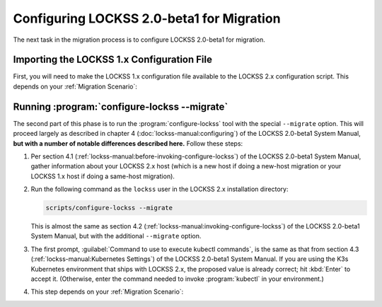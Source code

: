 ==========================================
Configuring LOCKSS 2.0-beta1 for Migration
==========================================

The next task in the migration process is to configure LOCKSS 2.0-beta1 for migration.

-------------------------------------------
Importing the LOCKSS 1.x Configuration File
-------------------------------------------

First, you will need to make the LOCKSS 1.x configuration file available to the LOCKSS 2.x configuration script. This depends on your :ref:`Migration Scenario`:

.. tab-set::

   .. tab-item:: New-Host Migration
      :sync: newhost

      If you are doing a new-host migration, you need to copy the LOCKSS 1.x configuration file :file:`/etc/lockss/config.dat` from your LOCKSS 1.x host to somewhere on your LOCKSS 2.x host, for example using :program:`scp`. The LOCKSS 2.x configuration script will later prompt you for the path of this file on the LOCKSS 2.x host (by default, :file:`/tmp/v1config.dat`).

      If you are not able to copy the LOCKSS 1.x configuration file to the LOCKSS 2.x host, you can still configure LOCKSS 2.x for migration, but you will be prompted to supply more information.

   .. tab-item:: Same-Host Migration
      :sync: samehost

      If you are doing a same-host migration, the LOCKSS 2.x configuration script will find the LOCKSS 1.x configuration file :file:`/etc/lockss/config.dat` directly, so you do not need to do anything here.

---------------------------------------------
Running :program:`configure-lockss --migrate`
---------------------------------------------

The second part of this phase is to run the :program:`configure-lockss` tool with the special ``--migrate`` option. This will proceed largely as described in chapter 4 (:doc:`lockss-manual:configuring`) of the LOCKSS 2.0-beta1 System Manual, **but with a number of notable differences described here.** Follow these steps:

1. Per section 4.1 (:ref:`lockss-manual:before-invoking-configure-lockss`) of the LOCKSS 2.0-beta1 System Manual, gather information about your LOCKSS 2.x host (which is a new host if doing a new-host migration or your LOCKSS 1.x host if doing a same-host migration).

2. Run the following command as the ``lockss`` user in the LOCKSS 2.x installation directory:

   .. code-block:: shell

      scripts/configure-lockss --migrate

   This is almost the same as section 4.2 (:ref:`lockss-manual:invoking-configure-lockss`) of the LOCKSS 2.0-beta1 System Manual, but with the additional ``--migrate`` option.

3. The first prompt, :guilabel:`Command to use to execute kubectl commands`, is the same as that from section 4.3 (:ref:`lockss-manual:Kubernetes Settings`) of the LOCKSS 2.0-beta1 System Manual. If you are using the K3s Kubernetes environment that ships with LOCKSS 2.x, the proposed value is already correct; hit :kbd:`Enter` to accept it. (Otherwise, enter the command needed to invoke :program:`kubectl` in your environment.)

4. This step depends on your :ref:`Migration Scenario`:

.. tab-set::

   .. tab-item:: New-Host Migration
      :sync: newhost

      If you are doing a new-host migration, follow these steps:

      1. You will receive the following prompt:

         :guilabel:`Did you copy a LOCKSS 1.x config.dat file to this host?`

         Enter :kbd:`Y` for "yes" (unless you were not able to copy the LOCKSS 1.x configuration file from the LOCKSS 1.x host, in which case you will need FIXME).

      2. You will then receive the following prompt:

         :guilabel:`Location of copied LOCKSS 1.x config.dat file`

         Enter the path of the copied LOCKSS 1.x configuration file, or hit :kbd:`Enter` to accept the default in square brackets if it matches the path you used.

      3. Data will be imported from the LOCKSS 1.x configuration file, and you will be asked to confirm each configuration value. You can do so by simply hitting :kbd:`Enter` for each, to accept the imported value in square brackets. These confirmation prompts are as follows:

         *  :guilabel:`Fully qualified hostname (FQDN) of this machine`

         *  :guilabel:`IP address of this machine`

         *  :guilabel:`Initial subnet(s) for admin UI access`

         *  :guilabel:`LCAP protocol port`

         *  :guilabel:`Is this machine behind NAT?`

         *  :guilabel:`Mail relay for this machine`

         *  :guilabel:`Does the mail relay <mailhost> need a username and password?`

         *  :guilabel:`E-mail address for administrator`

         *  :guilabel:`Configuration URL`

         *  :guilabel:`Configuration proxy (host:port)`

         *  :guilabel:`Preservation group(s)`

         corresponding to sections 4.4 (:ref:`lockss-manual:Network Settings`) through 4.6 (:ref:`lockss-manual:Preservation Network Settings`) of the LOCKSS 2.0-beta1 System Manual.

   .. tab-item:: Same-Host Migration
      :sync: samehost

      If you are doing a same-host migration, follow these steps:

      1. Data will be imported from the LOCKSS 1.x configuration file, and you will be asked to confirm each configuration value. You can do so by simply hitting :kbd:`Enter` for each, to accept the imported value in square brackets. These confirmation prompts are as follows:

         *  :guilabel:`Fully qualified hostname (FQDN) of this machine`

         *  :guilabel:`IP address of this machine`

         *  :guilabel:`Initial subnet(s) for admin UI access`

         *  :guilabel:`LCAP protocol port`

         corresponding to section 4.4 (:ref:`lockss-manual:Network Settings`) of the LOCKSS 2.0-beta1 System Manual.

      2. You will receive the following prompt:

         :guilabel:`Temporary LOCKSS 2.x LCAP port`

         Enter an LCAP port different from the one used by LOCKSS 1.x, for use during migration, or hit :kbd:`Enter` to accept the suggested value in square brackets.

      3. You will be asked to confirm more configuration values. You can do so by simply hitting :kbd:`Enter` for each, to accept the imported value in square brackets. These confirmation prompts are as follows:

         *  :guilabel:`Is this machine behind NAT?`

         *  :guilabel:`Mail relay for this machine`

         *  :guilabel:`Does the mail relay <mailhost> need a username and password?`

         *  :guilabel:`E-mail address for administrator`

         *  :guilabel:`Configuration URL`

         *  :guilabel:`Configuration proxy (host:port)`

         *  :guilabel:`Preservation group(s)`

         corresponding to sections 4.5 (:ref:`lockss-manual:Mail Settings`) and 4.6 (:ref:`lockss-manual:Preservation Network Settings`) of the LOCKSS 2.0-beta1 System Manual.

